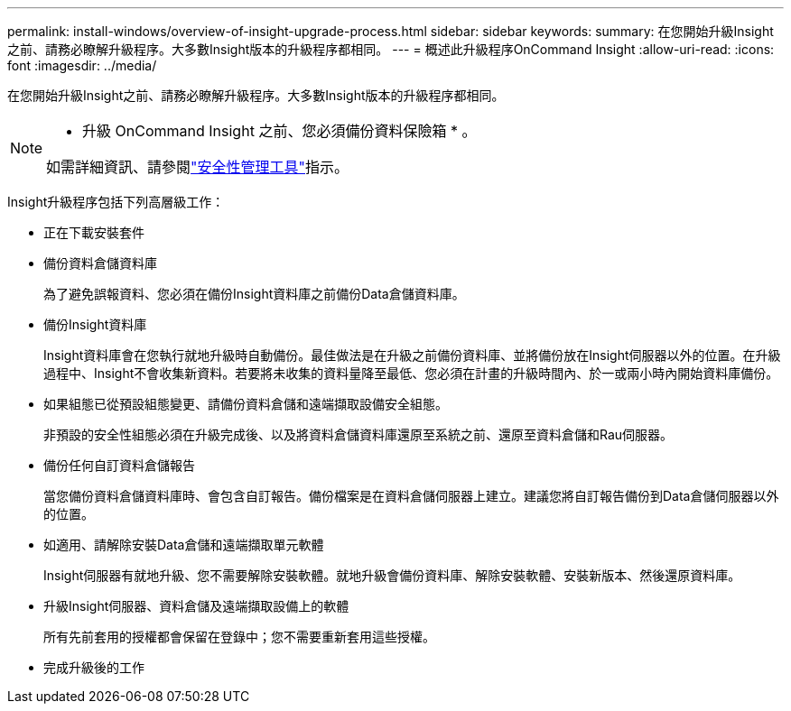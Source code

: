 ---
permalink: install-windows/overview-of-insight-upgrade-process.html 
sidebar: sidebar 
keywords:  
summary: 在您開始升級Insight之前、請務必瞭解升級程序。大多數Insight版本的升級程序都相同。 
---
= 概述此升級程序OnCommand Insight
:allow-uri-read: 
:icons: font
:imagesdir: ../media/


[role="lead"]
在您開始升級Insight之前、請務必瞭解升級程序。大多數Insight版本的升級程序都相同。

[NOTE]
====
* 升級 OnCommand Insight 之前、您必須備份資料保險箱 * 。

如需詳細資訊、請參閱link:../config-admin\/security-management.html["安全性管理工具"]指示。

====
Insight升級程序包括下列高層級工作：

* 正在下載安裝套件
* 備份資料倉儲資料庫
+
為了避免誤報資料、您必須在備份Insight資料庫之前備份Data倉儲資料庫。

* 備份Insight資料庫
+
Insight資料庫會在您執行就地升級時自動備份。最佳做法是在升級之前備份資料庫、並將備份放在Insight伺服器以外的位置。在升級過程中、Insight不會收集新資料。若要將未收集的資料量降至最低、您必須在計畫的升級時間內、於一或兩小時內開始資料庫備份。

* 如果組態已從預設組態變更、請備份資料倉儲和遠端擷取設備安全組態。
+
非預設的安全性組態必須在升級完成後、以及將資料倉儲資料庫還原至系統之前、還原至資料倉儲和Rau伺服器。

* 備份任何自訂資料倉儲報告
+
當您備份資料倉儲資料庫時、會包含自訂報告。備份檔案是在資料倉儲伺服器上建立。建議您將自訂報告備份到Data倉儲伺服器以外的位置。

* 如適用、請解除安裝Data倉儲和遠端擷取單元軟體
+
Insight伺服器有就地升級、您不需要解除安裝軟體。就地升級會備份資料庫、解除安裝軟體、安裝新版本、然後還原資料庫。

* 升級Insight伺服器、資料倉儲及遠端擷取設備上的軟體
+
所有先前套用的授權都會保留在登錄中；您不需要重新套用這些授權。

* 完成升級後的工作

